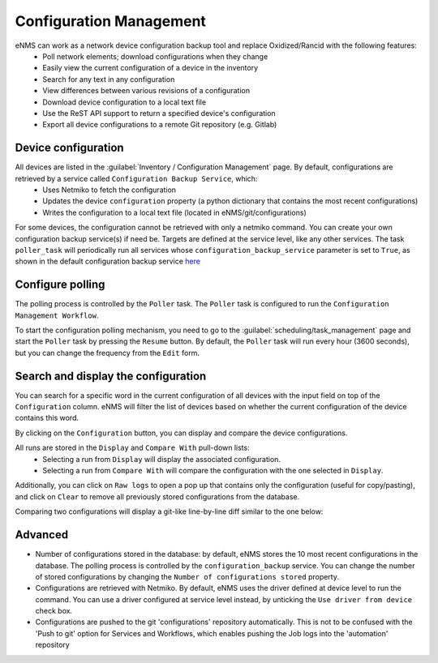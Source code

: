========================
Configuration Management
========================

eNMS can work as a network device configuration backup tool and replace Oxidized/Rancid with the following features:
  - Poll network elements; download configurations when they change
  - Easily view the current configuration of a device in the inventory
  - Search for any text in any configuration
  - View differences between various revisions of a configuration
  - Download device configuration to a local text file
  - Use the ReST API support to return a specified device's configuration
  - Export all device configurations to a remote Git repository (e.g. Gitlab)

Device configuration
--------------------

All devices are listed in the :guilabel:`Inventory / Configuration Management` page. By default, configurations are retrieved by a service called ``Configuration Backup Service``, which:
  - Uses Netmiko to fetch the configuration
  - Updates the device ``configuration`` property (a python dictionary that contains the most recent configurations)
  - Writes the configuration to a local text file (located in eNMS/git/configurations)

.. image:: /_static/inventory/configuration_management/device_configuration.png
   :alt: Configuration Management table.
   :align: center

For some devices, the configuration cannot be retrieved with only a netmiko command. You can create your own configuration backup service(s) if need be. Targets are defined at the service level, like any other services.
The task ``poller_task`` will periodically run all services whose ``configuration_backup_service`` parameter is set to ``True``, as shown in the default configuration backup service `here <https://github.com/afourmy/eNMS/blob/master/eNMS/services/configuration_management/netmiko_backup_service.py#L26>`_

Configure polling
-----------------

The polling process is controlled by the ``Poller`` task. The ``Poller`` task is configured to run the ``Configuration Management Workflow``.

.. image:: /_static/inventory/configuration_management/configuration_management_workflow.png
   :alt: Configuration Management Workflow.
   :align: center

To start the configuration polling mechanism, you need to go to the :guilabel:`scheduling/task_management` page and start the ``Poller`` task by pressing the ``Resume`` button.
By default, the ``Poller`` task will run every hour (3600 seconds), but you can change the frequency from the ``Edit`` form.

Search and display the configuration
------------------------------------

You can search for a specific word in the current configuration of all devices with the input field on top of the ``Configuration`` column. eNMS will filter the list of devices based on whether the current configuration of the device contains this word.

By clicking on the ``Configuration`` button, you can display and compare the device configurations.

.. image:: /_static/inventory/configuration_management/display_configuration.png
   :alt: Display Configuration.
   :align: center

All runs are stored in the ``Display`` and ``Compare With`` pull-down lists:
  - Selecting a run from ``Display`` will display the associated configuration.
  - Selecting a run from ``Compare With`` will compare the configuration with the one selected in ``Display``.

Additionally, you can click on ``Raw logs`` to open a pop up that contains only the configuration (useful for copy/pasting), and click on ``Clear`` to remove all previously stored configurations from the database.

Comparing two configurations will display a git-like line-by-line diff similar to the one below:

.. image:: /_static/inventory/configuration_management/compare_configurations.png
   :alt: Compare Configurations.
   :align: center

Advanced
--------

- Number of configurations stored in the database: by default, eNMS stores the 10 most recent configurations in the database. The polling process is controlled by the ``configuration_backup`` service. You can change the number of stored configurations by changing the ``Number of configurations stored`` property.
- Configurations are retrieved with Netmiko. By default, eNMS uses the driver defined at device level to run the command. You can use a driver configured at service level instead, by unticking the ``Use driver from device`` check box.
- Configurations are pushed to the git 'configurations' repository automatically. This is not to be confused with the 'Push to git' option for Services and Workflows, which enables pushing the Job logs into the 'automation' repository